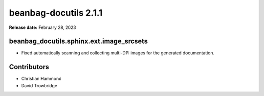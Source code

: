======================
beanbag-docutils 2.1.1
======================

**Release date:** February 28, 2023


beanbag_docutils.sphinx.ext.image_srcsets
=========================================

* Fixed automatically scanning and collecting multi-DPI images for the
  generated documentation.


Contributors
============

* Christian Hammond
* David Trowbridge
